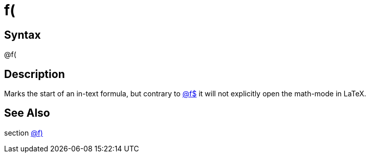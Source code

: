 = f(

== Syntax
@f(

== Description
Marks the start of an in-text formula, but contrary to xref:commands/fdollar.adoc[@f$] it will not explicitly open the math-mode in LaTeX.

== See Also
section xref:commands/frparen.adoc[@f)]
